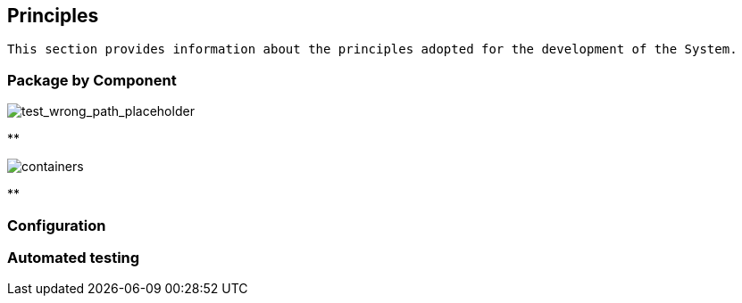 == Principles

[small]
----
This section provides information about the principles adopted for the development of the System.
----

=== Package by Component

image::demo-system_container/package-by-component-with-clean-modules.png[test_wrong_path_placeholder]

**

image::containers.png[containers]

**

=== Configuration

=== Automated testing

